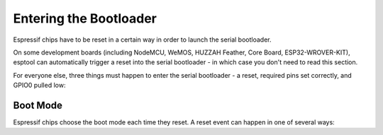 .. _entering-the-bootloader:

Entering the Bootloader
=======================

Espressif chips have to be reset in a certain way in order to launch the serial bootloader.

On some development boards (including NodeMCU, WeMOS, HUZZAH Feather, Core Board, ESP32-WROVER-KIT), esptool can automatically trigger a reset into the serial bootloader - in which case you don't need to read this section.

For everyone else, three things must happen to enter the serial bootloader - a reset, required pins set correctly, and GPIO0 pulled low:

Boot Mode
---------

Espressif chips choose the boot mode each time they reset. A reset event can happen in one of several ways:

.. list::

    *  Power applied to chip.
    :esp8266: *  The nRESET pin was low and is pulled high.
    *  The CH_PD/EN pin ("enable") pin was low and is pulled high.

.. only:: esp8266

    On ESP8266, both the nRESET and CH_PD pins must be pulled high for the chip to start operating.

.. only:: esp8266 or esp32

    For more details on selecting the boot mode, see the related :ref:`Advanced Topics page<boot-mode>`.
